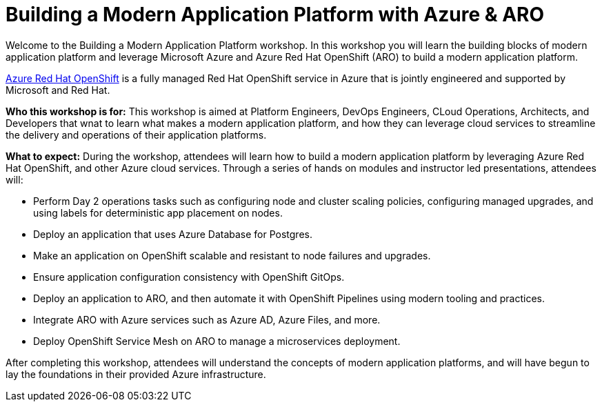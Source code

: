 = Building a Modern Application Platform with Azure & ARO 

Welcome to the Building a Modern Application Platform workshop. In this workshop you will learn the building blocks of modern application platform and leverage Microsoft Azure and  Azure Red Hat OpenShift (ARO) to build a modern application platform. 

https://azure.microsoft.com/en-us/services/openshift/[Azure Red Hat OpenShift] is a fully managed Red Hat OpenShift service in Azure that is jointly engineered and supported by Microsoft and Red Hat.

*Who this workshop is for:* This workshop is aimed at Platform Engineers, DevOps Engineers, CLoud Operations, Architects, and Developers that wnat to learn what makes a modern application platform, and how they can leverage cloud services to streamline the delivery and operations of their application platforms.

*What to expect:* During the workshop, attendees will learn how to build a modern application platform by leveraging Azure Red Hat OpenShift, and other Azure cloud services. Through a series of hands on modules and instructor led presentations, attendees will:

- Perform Day 2 operations tasks such as configuring node and cluster scaling policies, configuring managed upgrades, and using labels for deterministic app placement on nodes.
- Deploy an application that uses Azure Database for Postgres.
- Make an application on OpenShift scalable and resistant to node failures and upgrades.
- Ensure application configuration consistency with OpenShift GitOps.
- Deploy an application to ARO, and then automate it with OpenShift Pipelines using modern tooling and practices.
- Integrate ARO with Azure services such as Azure AD, Azure Files, and more. 
- Deploy OpenShift Service Mesh on ARO to manage a microservices deployment.

After completing this workshop, attendees will understand the concepts of modern application platforms, and will have begun to lay the foundations in their provided Azure infrastructure.
